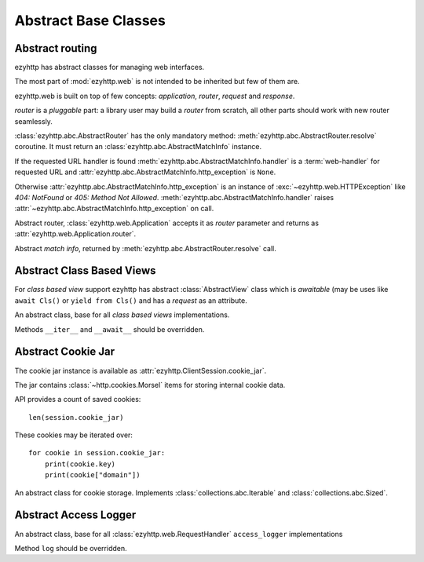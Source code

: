 .. module:: ezyhttp.abc

.. _ezyhttp-abc:

Abstract Base Classes
=====================

Abstract routing
----------------

ezyhttp has abstract classes for managing web interfaces.

The most part of :mod:`ezyhttp.web` is not intended to be inherited
but few of them are.

ezyhttp.web is built on top of few concepts: *application*, *router*,
*request* and *response*.

*router* is a *pluggable* part: a library user may build a *router*
from scratch, all other parts should work with new router seamlessly.

:class:`ezyhttp.abc.AbstractRouter` has the only mandatory method:
:meth:`ezyhttp.abc.AbstractRouter.resolve` coroutine. It must return an
:class:`ezyhttp.abc.AbstractMatchInfo` instance.

If the requested URL handler is found
:meth:`ezyhttp.abc.AbstractMatchInfo.handler` is a :term:`web-handler` for
requested URL and :attr:`ezyhttp.abc.AbstractMatchInfo.http_exception` is ``None``.

Otherwise :attr:`ezyhttp.abc.AbstractMatchInfo.http_exception` is an instance of
:exc:`~ezyhttp.web.HTTPException` like *404: NotFound* or *405: Method
Not Allowed*. :meth:`ezyhttp.abc.AbstractMatchInfo.handler` raises
:attr:`~ezyhttp.abc.AbstractMatchInfo.http_exception` on call.


.. class:: AbstractRouter

   Abstract router, :class:`ezyhttp.web.Application` accepts it as
   *router* parameter and returns as
   :attr:`ezyhttp.web.Application.router`.

   .. method:: resolve(request)
      :async:

      Performs URL resolving. It's an abstract method, should be
      overridden in *router* implementation.

      :param request: :class:`ezyhttp.web.Request` instance for
                      resolving, the request has
                      :attr:`ezyhttp.web.Request.match_info` equals to
                      ``None`` at resolving stage.

      :return: :class:`ezyhttp.abc.AbstractMatchInfo` instance.


.. class:: AbstractMatchInfo

   Abstract *match info*, returned by :meth:`ezyhttp.abc.AbstractRouter.resolve` call.

   .. attribute:: http_exception

      :exc:`ezyhttp.web.HTTPException` if no match was found, ``None``
      otherwise.

   .. method:: handler(request)
      :async:

      Abstract method performing :term:`web-handler` processing.

      :param request: :class:`ezyhttp.web.Request` instance for
                      resolving, the request has
                      :attr:`ezyhttp.web.Request.match_info` equals to
                      ``None`` at resolving stage.
      :return: :class:`ezyhttp.web.StreamResponse` or descendants.

      :raise: :class:`ezyhttp.web.HTTPException` on error

   .. method:: expect_handler(request)
      :async:

      Abstract method for handling *100-continue* processing.


Abstract Class Based Views
--------------------------

For *class based view* support ezyhttp has abstract
:class:`AbstractView` class which is *awaitable* (may be uses like
``await Cls()`` or ``yield from Cls()`` and has a *request* as an
attribute.

.. class:: AbstractView

   An abstract class, base for all *class based views* implementations.

   Methods ``__iter__`` and ``__await__`` should be overridden.

   .. attribute:: request

      :class:`ezyhttp.web.Request` instance for performing the request.


Abstract Cookie Jar
-------------------

.. class:: AbstractCookieJar

   The cookie jar instance is available as :attr:`ezyhttp.ClientSession.cookie_jar`.

   The jar contains :class:`~http.cookies.Morsel` items for storing
   internal cookie data.

   API provides a count of saved cookies::

       len(session.cookie_jar)

   These cookies may be iterated over::

       for cookie in session.cookie_jar:
           print(cookie.key)
           print(cookie["domain"])

   An abstract class for cookie storage. Implements
   :class:`collections.abc.Iterable` and
   :class:`collections.abc.Sized`.

   .. method:: update_cookies(cookies, response_url=None)

      Update cookies returned by server in ``Set-Cookie`` header.

      :param cookies: a :class:`collections.abc.Mapping`
         (e.g. :class:`dict`, :class:`~http.cookies.SimpleCookie`) or
         *iterable* of *pairs* with cookies returned by server's
         response.

      :param str response_url: URL of response, ``None`` for *shared
         cookies*.  Regular cookies are coupled with server's URL and
         are sent only to this server, shared ones are sent in every
         client request.

   .. method:: filter_cookies(request_url)

      Return jar's cookies acceptable for URL and available in
      ``Cookie`` header for sending client requests for given URL.

      :param str response_url: request's URL for which cookies are asked.

      :return: :class:`http.cookies.SimpleCookie` with filtered
         cookies for given URL.

   .. method:: clear(predicate=None)

      Removes all cookies from the jar if the predicate is ``None``. Otherwise remove only those :class:`~http.cookies.Morsel` that ``predicate(morsel)`` returns ``True``.

      :param predicate: callable that gets :class:`~http.cookies.Morsel` as a parameter and returns ``True`` if this :class:`~http.cookies.Morsel` must be deleted from the jar.

          .. versionadded:: 3.8

   .. method:: clear_domain(domain)

      Remove all cookies from the jar that belongs to the specified domain or its subdomains.

      :param str domain: domain for which cookies must be deleted from the jar.

      .. versionadded:: 3.8

Abstract Access Logger
-------------------------------

.. class:: AbstractAccessLogger

   An abstract class, base for all :class:`ezyhttp.web.RequestHandler`
   ``access_logger`` implementations

   Method ``log`` should be overridden.

   .. method:: log(request, response, time)

      :param request: :class:`ezyhttp.web.Request` object.

      :param response: :class:`ezyhttp.web.Response` object.

      :param float time: Time taken to serve the request.
